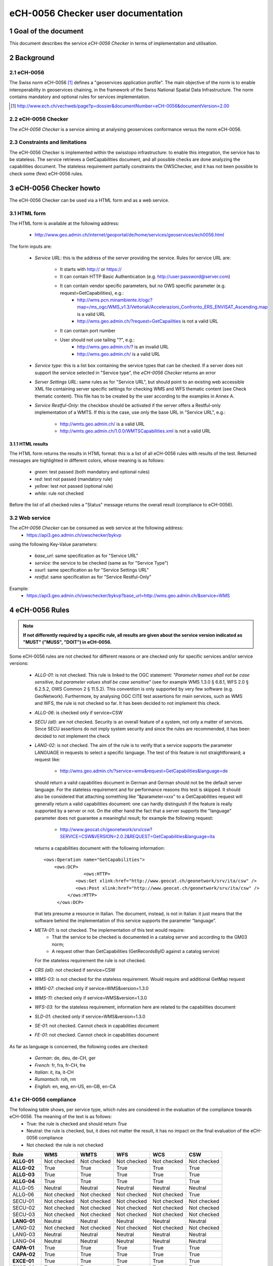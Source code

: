 .. raw:: html

  <head>
    <link href="../_static/custom.css" rel="stylesheet" type="text/css" />
  </head>

.. _checker_doc:

eCH-0056 Checker user documentation
====================================

1 Goal of the document
***********************
This document describes the service *eCH-0056 Checker* in terms of implementation and utilisation.


2 Background 
************

2.1 eCH-0056
------------
The Swiss norm eCH-0056 [1]_ defines a "geoservices application profile". The main objective of the norm is to enable interoperability in geoservices chaining, in the framework of the Swiss National Spatial Data Infrastructure. The norm contains mandatory and optional rules for services implementation.

.. [1] http://www.ech.ch/vechweb/page?p=dossier&documentNumber=eCH-0056&documentVersion=2.00

2.2 eCH-0056 Checker
-----------------------
The *eCH-0056 Checker* is a service aiming at analysing geoservices conformance versus the norm eCH-0056. 

2.3	Constraints and limitations
-----------------------------------
The eCH-0056 Checker is implemented within the swisstopo infrastructure: to enable this integration, the service has to be stateless.
The service retrieves a GetCapabilities document, and all possible checks are done analyzing the capabilities document.
The stateless requirement partially constraints the OWSChecker, and it has not been possible to check some (few) eCH-0056 rules.     

3 eCH-0056 Checker howto 
*************************
The eCH-0056 Checker can be used via a HTML form and as a web service.

3.1 HTML form
-------------
The HTML form is available at the following address:

 * http://www.geo.admin.ch/internet/geoportal/de/home/services/geoservices/ech0056.html

The form inputs are:

 * *Service URL*: this is the address of the server providing the service. Rules for service URL are:

    * It starts with http:// or https://
    * It can contain HTTP Basic Authentication (e.g. http://user:password@server.com)
    * It can contain vendor specific parameters, but no OWS specific parameter (e.g. request=GetCapabilities), e.g.:
       * http://wms.pcn.minambiente.it/ogc?map=/ms_ogc/WMS_v1.3/Vettoriali/Accelerazioni_Confronto_ERS_ENVISAT_Ascending.map is a valid URL
       * http://wms.geo.admin.ch/?request=GetCapailities is not a valid URL
    * It can contain port number
    * User should not use tailing "?", e.g.:
        * http://wms.geo.admin.ch/? is an invalid URL
        * http://wms.geo.admin.ch/ is a valid URL
 * *Service type*: this is a list box containing the service types that can be checked. If a server does not support the service selected in "Service type", the *eCH-0056 Checker* returns an error
 * *Server Settings URL*: same rules as for "Service URL", but should point to an existing web accessible XML file containing server specific settings for checking WMS and WFS thematic content (see Check thematic content). This file has to be created by the user according to the examples in Annex A.
 * *Service Restful-Only*: the checkbox should be activated if the server offers a Restful-only implementation of a WMTS. If this is the case, use only the base URL in "Service URL", e.g.:

    * http://wmts.geo.admin.ch/ is a valid URL
    * http://wmts.geo.admin.ch/1.0.0/WMTSCapabilities.xml is not a valid URL

3.1.1 HTML results
^^^^^^^^^^^^^^^^^^^^^

The HTML form returns the results in HTML format: this is a list of all eCH-0056 rules with results of the test. Returned messages are highlighted in different colors, whose meaning is as follows:

 * *green*: test passed (both mandatory and optional rules)
 * *red*: test not passed (mandatory rule)
 * *yellow*: test not passed (optional rule)
 * *white*: rule not checked

Before the list of all checked rules a "Status" message returns the overall result (compliance to eCH-0056).

3.2 Web service
----------------
The *eCH-0056 Checker* can be consumed as web service at the following address:
 * https://api3.geo.admin.ch/owschecker/bykvp 

using the following Key-Value parameters:

 * *base_url*: same specification as for "Service URL"
 * *service*: the service to be checked (same as for "Service Type")
 * *ssurl*: same specification as for "Service Settings URL"
 * *restful*: same specification as for "Service Restful-Only"

Example: 
 * https://api3.geo.admin.ch/owschecker/bykvp?base_url=http://wms.geo.admin.ch/&service=WMS  

4 eCH-0056 Rules 
******************

.. note:: **If not differently required by a specific rule, all results are given about the service version indicated as "MUST" ("MUSS", "DOIT") in eCH-0056.**

Some eCH-0056 rules are not checked for different reasons or are checked only for specific services and/or service versions:
 
 * *ALLG-01*: is not checked. This rule is linked to the OGC statement: *"Parameter names shall not be case sensitive, but parameter values shall be case sensitive"* (see for example WMS 1.3.0 § 6.8.1, WFS 2.0 § 6.2.5.2, OWS Common 2 § 11.5.2). This convention is only supported by very few software (e.g. GeoNetwork). Furthermore, by analysing OGC CITE test assertions for main services, such as WMS and WFS, the rule is not checked so far. It has been decided to not implement this check.
 * *ALLG-06*: is checked only if service=CSW
 * *SECU (all)*: are not checked. Security is an overall feature of a system, not only a matter of services. Since SECU assertions do not imply system security and since the rules are recommended, it has been decided to not implement the check
 * *LANG-02*: is not checked. The aim of the rule is to verify that a service supports the parameter LANGUAGE in requests to select a specific language. The test of this feature is not straightforward; a request like:

    * http://wms.geo.admin.ch/?service=wms&request=GetCapabilities&language=de

   should return a valid capabilities document in German and German should not be the default server language. For the stateless requirement and for performance reasons this test is skipped. It should also be considered that attaching something like "&parameter=xxx" to a GetCapabilities request will generally return a valid capabilities document: one can hardly distinguish if the feature is really supported by a server or not. On the other hand the fact that a server supports the "language" parameter does not guarantee a meaningful result; for example the following request:

    * http://www.geocat.ch/geonetwork/srv/csw?SERVICE=CSW&VERSION=2.0.2&REQUEST=GetCapabilities&language=ita

   returns a capabilities document with the following information:
   
   ::

       <ows:Operation name="GetCapabilities">
      	   <ows:DCP>
        	      <ows:HTTP>
                   <ows:Get xlink:href="http://www.geocat.ch/geonetwork/srv/ita/csw" />
                   <ows:Post xlink:href="http://www.geocat.ch/geonetwork/srv/ita/csw" />
                </ows:HTTP>
            </ows:DCP>
   
   that lets presume a resource in Italian. The document, instead, is not in Italian: it just means that the software behind the implementation of this service supports the parameter “language”.

 * *META-01*: is not checked. The implementation of this test would require:
    * That the service to be checked is documented in a catalog server and according to the GM03 norm;
    * A request other than GetCapabilities (GetRecordsByID against a catalog service)
   
   For the stateless requirement the rule is not checked.

 * *CRS (all)*: not checked if service=CSW
 * *WMS-03*: is not checked for the stateless requirement. Would require and additional GetMap request
 * *WMS-07*: checked only if service=WMS&version=1.3.0
 * *WMS-11*: checked only if service=WMS&version=1.3.0
 * *WFS-03*: for the stateless requirement, information here are related to the capabilities document
 * *SLD-01*: checked only if service=WMS&version=1.3.0
 * *SE-01*: not checked. Cannot check in capabilities document
 * *FE-01*: not checked. Cannot check in capabilities document

As far as language is concerned, the following codes are checked:

 * *German*: de, deu, de-CH, ger
 * *French*: fr, fra, fr-CH, fre
 * *Italian*: it, ita, it-CH
 * *Rumantsch*: roh, rm
 * *English*: en, eng, en-US, en-GB, en-CA

4.1 *e* CH-0056 compliance
--------------------------------
The following table shows, per service type, which rules are considered in the evaluation of the compliance towards eCH-0056. The meaning of the text is as follows:
 * True: the rule is checked and should return *True*
 * Neutral: the rule is checked, but, it does not matter the result, it has no impact on the final evaluation of the eCH-0056 compliance
 * Not checked: the rule is not checked 

+------------+------------+-----------+-----------+------------+-----------+ 
| Rule       | WMS        | WMTS      | WFS       | WCS        | CSW       |
+============+============+===========+===========+============+===========+ 
|**ALLG-01** |Not checked |Not checked|Not checked|Not checked |Not checked|
+------------+------------+-----------+-----------+------------+-----------+
|**ALLG-02** | True       | True      | True      | True       | True      |
+------------+------------+-----------+-----------+------------+-----------+ 
|**ALLG-03** | True       | True      | True      | True       | True      |
+------------+------------+-----------+-----------+------------+-----------+
|**ALLG-04** | True       | True      | True      | True       | True      |
+------------+------------+-----------+-----------+------------+-----------+
|ALLG-05     | Neutral    | Neutral   | Neutral   | Neutral    | Neutral   |
+------------+------------+-----------+-----------+------------+-----------+
|ALLG-06     | Not checked|Not checked|Not checked|Not checked | True      |
+------------+------------+-----------+-----------+------------+-----------+
|SECU-01     | Not checked|Not checked|Not checked|Not checked |Not checked|
+------------+------------+-----------+-----------+------------+-----------+
|SECU-02     | Not checked|Not checked|Not checked|Not checked |Not checked|
+------------+------------+-----------+-----------+------------+-----------+
|SECU-03     | Not checked|Not checked|Not checked|Not checked |Not checked|
+------------+------------+-----------+-----------+------------+-----------+
|**LANG-01** | Neutral    | Neutral   | Neutral   | Neutral    | Neutral   |
+------------+------------+-----------+-----------+------------+-----------+
|LANG-02     | Not checked|Not checked|Not checked|Not checked |Not checked|
+------------+------------+-----------+-----------+------------+-----------+
|LANG-03     | Neutral    | Neutral   | Neutral   | Neutral    | Neutral   |
+------------+------------+-----------+-----------+------------+-----------+
|LANG-04     | Neutral    | Neutral   | Neutral   | Neutral    | Neutral   |
+------------+------------+-----------+-----------+------------+-----------+
|**CAPA-01** | True       | True      | True      | True       | True      |
+------------+------------+-----------+-----------+------------+-----------+
|**CAPA-02** | True       | True      | True      | True       | True      |
+------------+------------+-----------+-----------+------------+-----------+
|**EXCE-01** | True       | True      | True      | True       | True      |
+------------+------------+-----------+-----------+------------+-----------+
|**EXCE-02** | True       | True      | True      | True       | True      |
+------------+------------+-----------+-----------+------------+-----------+
|**VERS-01** | True       | True      | True      | True       | True      |
+------------+------------+-----------+-----------+------------+-----------+
|META-01     | Not checked|Not checked|Not checked|Not checked |Not checked|
+------------+------------+-----------+-----------+------------+-----------+
|**CRS-01**  | True       | True      | True      | True       |Not checked|
+------------+------------+-----------+-----------+------------+-----------+
|**CRS-02**  | True       | Neutral   | True      | True       |Not checked|
+------------+------------+-----------+-----------+------------+-----------+
|**CRS-03**  | True       | True      | True      | True       |Not checked|
+------------+------------+-----------+-----------+------------+-----------+
|**CRS-04**  | Neutral    | Neutral   | Neutral   | Neutral    |Not checked|
+------------+------------+-----------+-----------+------------+-----------+
|CRS-05      | Neutral    | Neutral   | Neutral   | Neutral    |Not checked|
+------------+------------+-----------+-----------+------------+-----------+
|CRS-06      | Neutral    | Neutral   | Neutral   | Neutral    |Not checked|
+------------+------------+-----------+-----------+------------+-----------+
|CRS-07      | Neutral    | Neutral   | Neutral   | Neutral    |Not checked|
+------------+------------+-----------+-----------+------------+-----------+
|CRS-08      | Neutral    | Neutral   | Neutral   | Neutral    |Not checked|
+------------+------------+-----------+-----------+------------+-----------+
|CRS-09      | Neutral    | Neutral   | Neutral   | Neutral    |Not checked|
+------------+------------+-----------+-----------+------------+-----------+
|**WMS-01**  |True        |Not checked|Not checked|Not checked |Not checked|
+------------+------------+-----------+-----------+------------+-----------+
|**WMS-02**  |True        |Not checked|Not checked|Not checked |Not checked|
+------------+------------+-----------+-----------+------------+-----------+
|**WMS-03**  |Not checked |Not checked|Not checked|Not checked |Not checked|
+------------+------------+-----------+-----------+------------+-----------+
|**WMS-04**  |True        |Not checked|Not checked|Not checked |Not checked|
+------------+------------+-----------+-----------+------------+-----------+
|WMS-05      |Neutral     |Not checked|Not checked|Not checked |Not checked|
+------------+------------+-----------+-----------+------------+-----------+
|WMS-06      |Neutral     |Not checked|Not checked|Not checked |Not checked|
+------------+------------+-----------+-----------+------------+-----------+
|WMS-07      |Neutral     |Not checked|Not checked|Not checked |Not checked|
+------------+------------+-----------+-----------+------------+-----------+
|WMS-08      |Neutral     |Not checked|Not checked|Not checked |Not checked|
+------------+------------+-----------+-----------+------------+-----------+
|WMS-09      |Neutral     |Not checked|Not checked|Not checked |Not checked|
+------------+------------+-----------+-----------+------------+-----------+
|WMS-10      |Neutral     |Not checked|Not checked|Not checked |Not checked|
+------------+------------+-----------+-----------+------------+-----------+
|WMS-11      |Neutral     |Not checked|Not checked|Not checked |Not checked|
+------------+------------+-----------+-----------+------------+-----------+
|**WMTS-01** |Not checked |True       |Not checked|Not checked |Not checked|
+------------+------------+-----------+-----------+------------+-----------+
|**WMTS-02** |Not checked |True       |Not checked|Not checked |Not checked|
+------------+------------+-----------+-----------+------------+-----------+
|**WMTS-03** |Not checked |True       |Not checked|Not checked |Not checked|
+------------+------------+-----------+-----------+------------+-----------+
|**WMTS-04** |Not checked |True       |Not checked|Not checked |Not checked|
+------------+------------+-----------+-----------+------------+-----------+
|WMTS-05     |Not checked |Neutral    |Not checked|Not checked |Not checked|
+------------+------------+-----------+-----------+------------+-----------+
|WMTS-06     |Not checked |Neutral    |Not checked|Not checked |Not checked|
+------------+------------+-----------+-----------+------------+-----------+
|WMTS-07     |Not checked |Neutral    |Not checked|Not checked |Not checked|
+------------+------------+-----------+-----------+------------+-----------+
|**WFS-01**  |Not checked |Not checked|True       |Not checked |Not checked|
+------------+------------+-----------+-----------+------------+-----------+
|**WFS-02**  |Not checked |Not checked|True       |Not checked |Not checked|
+------------+------------+-----------+-----------+------------+-----------+
|**WFS-03**  |Not checked |Not checked|True       |Not checked |Not checked|
+------------+------------+-----------+-----------+------------+-----------+
|WFS-04      |Not checked |Not checked|Neutral    |Not checked |Not checked|
+------------+------------+-----------+-----------+------------+-----------+
|WFS-05      |Not checked |Not checked|Neutral    |Not checked |Not checked|
+------------+------------+-----------+-----------+------------+-----------+
|WFS-06      |Not checked |Not checked|Neutral    |Not checked |Not checked|
+------------+------------+-----------+-----------+------------+-----------+
|WFS-07      |Not checked |Not checked|Neutral    |Not checked |Not checked|
+------------+------------+-----------+-----------+------------+-----------+
|WFS-08      |Not checked |Not checked|Neutral    |Not checked |Not checked|
+------------+------------+-----------+-----------+------------+-----------+
|**WCS-01**  |Not checked |Not checked|Not checked|True        |Not checked|
+------------+------------+-----------+-----------+------------+-----------+
|WCS-02      |Not checked |Not checked|Not checked|Neutral     |Not checked|
+------------+------------+-----------+-----------+------------+-----------+
|**CSW-01**  |Not checked |Not checked|Not checked|Not checked |True       |
+------------+------------+-----------+-----------+------------+-----------+
|**CSW-02**  |Not checked |Not checked|Not checked|Not checked |True       |
+------------+------------+-----------+-----------+------------+-----------+
|SE-01       | Not checked|Not checked|Not checked|Not checked |Not checked|
+------------+------------+-----------+-----------+------------+-----------+
|SLD-01      | Neutral    |Not checked|Not checked|Not checked |Not checked|
+------------+------------+-----------+-----------+------------+-----------+
|FE-01       | Not checked|Not checked|Not checked|Not checked |Not checked|
+------------+------------+-----------+-----------+------------+-----------+
|POS-01      | Not checked|Not checked|Not checked|Not checked |Not checked|
+------------+------------+-----------+-----------+------------+-----------+
|POS-02      | Not checked|Not checked|Not checked|Not checked |Not checked|
+------------+------------+-----------+-----------+------------+-----------+
|WMS-50      | Neutral    |Not checked|Not checked|Not checked |Not checked|
+------------+------------+-----------+-----------+------------+-----------+
|WMS-51      | Neutral    |Not checked|Not checked|Not checked |Not checked|
+------------+------------+-----------+-----------+------------+-----------+
|WFS-50      | Not checked|Not checked|Neutral    |Not checked |Not checked|
+------------+------------+-----------+-----------+------------+-----------+
|WFS-51      | Not checked|Not checked|Neutral    |Not checked |Not checked|
+------------+------------+-----------+-----------+------------+-----------+

5 Constraints and limitations 
********************************

5.1 LANG-01
----------------
The rule states that language specifications should follow IETF RFC 5646. Anyway when  the test of this rule return "false" not necessarily the service can be considered not eCH-0056 compliant; in fact it can easily be the case that a service is just available in one language and does not support multilingualism.

For this reason, the rules is considered **neutral** for the overall evaluation of the eCH-0056 compliance of a service. 

5.2	CAPA-02
----------------
The rule states that information about the service, the service provider and the service usage must be given **as long as** enabled by a specific standard; this can lead to different interpretations. In order to constraint the interpretation, the following has been taken into account:

 * WMS-04: defines in details, for a WMS service, the elements that have to be taken in-to consideration for the service, service provider and service usage information
 * Section A 2.1 of eCH-0056: similar information

As a result the following set of elements has been defined:

 * Name
 * Title
 * Abstract
 * Organization Name
 * Organization web site (OnlineResource)
 * Organization email address 
 * Fees
 * Access Constraints   

This set of elements has been considered as a good balance among different requirements (OWS Common, service specific specifications, eCH-0056), and is taken as reference for the implementation of CAPA-02. **With the only exception of WFS 1.0.0: no contact information elements are available for this version of WFS**.

5.3	CRS-04&07&08
------------------------
CRS-04, 07, and 08 are coordinate reference systems for tridimensional data. The *eCH-0056 Checker* just verifies the presence/absence of these reference systems: the result is by no way related to the availability of 3D data.
More specifically, CRS-04 is considered **neutral** for the overall evaluation (eCH-0056 compliance) of a service. It is often the case that a service does not provide 3D data, so a non-compliance result cannot be given for this rule.  

5.4	WMS-06&07
---------------------
In WMS very often the root "Layer" is not really an actual layer, but rather a container for the actual layers. Information common to all layers are put within the root layer and are inherited by the "leaves" layers.
For this reason, as far as WMS-06 and WMS-07 are concerned, the check within the root layer is skipped.

5.5	WFS-07&08
---------------------
WFS-07 requires the use of the element "ech0056:ExternalDataMetadata", inside the element "ExtendedCapabilities", for linking to data metadata.
WFS-07 is checked against WFS version 1.0.0 (see 4 eCH-0056 Rules), and in WFS 1.0.0 schemas there is no "ExtendedCapabilities" element available; there is instead "Vendor-SpecificCapabilities". The element "ech0056:ExternalDataMetadata" is searched inside the element "VendorSpecificCapabilities". The same applies to WFS-08. Anyway, the *eCH-0056 Checker* searches also for "ExtendedCapabilities" when the service to check only implements version > 1.0.0

5.6	VERS-01 and WMS-01, WFS-01, WMTS-01, WCS-01, CSW-01
----------------------------------------------------------------
It could happen that VERS-01 is true and the '*'-01 rules are false, e.g.:.

 * VERS-01: "The following version(s) 1.0.0 is/are supported"
 * WCS-01: "The service does not support the mandatory WCS version 1.0.0"

This could appear a contradiction, but it is not the case. VERS-01 just checks for service version: for the example above, a GetCapabilities request with the parameter version=1.0.0 is done; the server returns a valid capabilities document.
In '*'-01, instead, it is checked that the service supports all mandatory operations of the related service specification: in the example above, the specific WCS server does not implement all mandatory operations (e.g. "DescribeCoverage").

5.7	CRS and WCS
-----------------------
For WCS services the CRS information are given about the highest WCS version supported by a server, and not the **MUST** version. WCS version 1.0.0 (mandatory for eCH-0056) does not support spatial reference systems information in the capabilities document.

5.8	CRS and WFS
-----------------------
For WFS services the CRS information are given about the highest WFS version supported by a server, and not the **MUST** version. WFS version 1.0.0 (mandatory for eCH-0056) supports only one spatial reference system at a time, so that CRS-01 and CRS-02 would never be both true.

6 Check thematic content 
**************************

In addition to the rules in eCH-0056 the checker performs two more types of test, in order to verify the thematic content of WMS and WFS services. These tests correspond to the following rules:

 * WMS-50: test the layer structure of a WMS in terms of completeness and naming
 * WMS-51: test the content on a GetFeatureInfo request at a reference point. INFO_FORMAT should be set to text/xml. 
 * WFS-50: test the layer structure of a WFS in terms of completeness and naming
 * WFS-51: test the content on a GetFeature request at a reference point (unlike GetFeatureInfo, the GetFeature request does not foresee the use of XY coordinates to specify a point of interest. As a workaround, a spatial filter with BBOX (bounding box) is used. OUTPUTFORMAT should be set to GML2.

These tests are performed against a server settings XML file, which has to be created by the user and has to be a web accessible resource. Examples of server settings files are in Annex A.


Annex A
*********

Server Settings file for WMS 
-----------------------------
`http://api3.geo.admin.ch/demo/owschecker/ssurl/ssurl_wms.xml </demo/owschecker/ssurl/ssurl_wms.xml>`_

This file can be tested against the server: http://lidarserver.com/sandiego 

 .. note:: If you want to create your own server settings file, copy/paste the example file and change the information according to your service. For more details on this have a look at the API documentation: http://api3.geo.admin.ch/doc/build/owschecker/. Take into consideration that: 'Request' must be set to 'GetFeatureInfo', 'INFO_FORMAT' to 'text/xml' and 'EXCEPTIONS' to 'application/vnd.ogc.se_xml'.



Server Settings file for WFS
-----------------------------
`http://api3.geo.admin.ch/demo/owschecker/ssurl/ssurl_wfs.xml </demo/owschecker/ssurl/ssurl_wfs.xml>`_

This file can be tested against the server: http://v2.suite.opengeo.org/geoserver/ows 

 .. note:: If you want to create your own server settings file, copy/paste the example file and change the information according to your service. For more details on this have a look at the API documentation: http://api3.geo.admin.ch/doc/build/owschecker/. Take into consideration that: 'Request' must be set to 'GetFeature' and 'OUTPUTFORMAT' to 'GML2'.
 .. note:: If you want to create your own server settings file, copy/paste the example file and change the information according to your service. For more details on this have a look at the API documentation: http://api3.geo.admin.ch/main/wsgi/doc/build/owschecker/. Take into consideration that: 'Request' must be set to 'GetFeature' and 'OUTPUTFORMAT' to 'GML2'.
